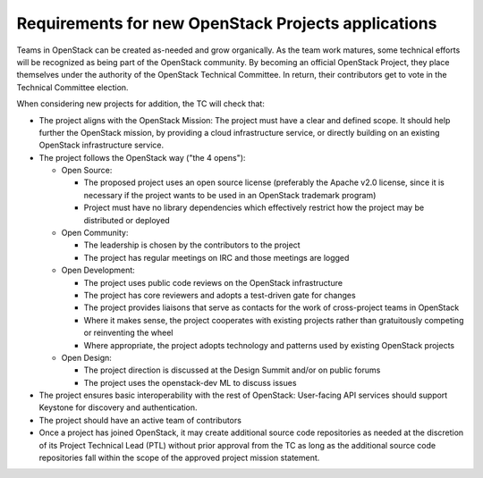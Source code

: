 ======================================================
 Requirements for new OpenStack Projects applications
======================================================

Teams in OpenStack can be created as-needed and grow organically. As the team
work matures, some technical efforts will be recognized as being part of the
OpenStack community. By becoming an official OpenStack Project, they place
themselves under the authority of the OpenStack Technical Committee. In return,
their contributors get to vote in the Technical Committee election.

When considering new projects for addition, the TC will check that:

* The project aligns with the OpenStack Mission:
  The project must have a clear and defined scope. It should help further
  the OpenStack mission, by providing a cloud infrastructure service, or
  directly building on an existing OpenStack infrastructure service.

* The project follows the OpenStack way ("the 4 opens"):

  * Open Source:

    * The proposed project uses an open source license (preferably the Apache
      v2.0 license, since it is necessary if the project wants to be used in
      an OpenStack trademark program)
    * Project must have no library dependencies which effectively restrict
      how the project may be distributed or deployed

  * Open Community:

    * The leadership is chosen by the contributors to the project
    * The project has regular meetings on IRC and those meetings are logged

  * Open Development:

    * The project uses public code reviews on the OpenStack infrastructure
    * The project has core reviewers and adopts a test-driven gate for changes
    * The project provides liaisons that serve as contacts for the work of
      cross-project teams in OpenStack
    * Where it makes sense, the project cooperates with existing projects
      rather than gratuitously competing or reinventing the wheel
    * Where appropriate, the project adopts technology and patterns
      used by existing OpenStack projects

  * Open Design:

    * The project direction is discussed at the Design Summit and/or on
      public forums
    * The project uses the openstack-dev ML to discuss issues

* The project ensures basic interoperability with the rest of OpenStack:
  User-facing API services should support Keystone for discovery and
  authentication.

* The project should have an active team of contributors

* Once a project has joined OpenStack, it may create additional source
  code repositories as needed at the discretion of its Project
  Technical Lead (PTL) without prior approval from the TC as long as
  the additional source code repositories fall within the scope of the
  approved project mission statement.

